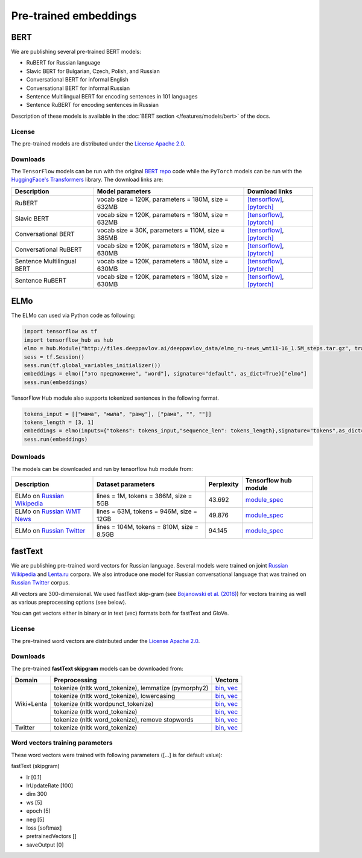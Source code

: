 Pre-trained embeddings
======================

BERT
----

We are publishing several pre-trained BERT models:

* RuBERT for Russian language
* Slavic BERT for Bulgarian, Czech, Polish, and Russian
* Conversational BERT for informal English
* Conversational BERT for informal Russian
* Sentence Multilingual BERT for encoding sentences in 101 languages
* Sentence RuBERT for encoding sentences in Russian

Description of these models is available in the :doc:`BERT section </features/models/bert>` of the docs.

License
~~~~~~~

The pre-trained models are distributed under the `License Apache
2.0 <https://www.apache.org/licenses/LICENSE-2.0>`__.

Downloads
~~~~~~~~~

The ``TensorFlow`` models can be run with the original `BERT repo <https://github.com/google-research/bert>`_ code
while the ``PyTorch`` models can be run with the `HuggingFace's Transformers <https://github.com/huggingface/transformers>`__ library.
The download links are:

+----------------------------+---------------------------------------+----------------------------------------------------------------------------------------------------------------------+
| Description                | Model parameters                      | Download links                                                                                                       |
+============================+=======================================+======================================================================================================================+
| RuBERT                     | vocab size = 120K, parameters = 180M, | `[tensorflow] <http://files.deeppavlov.ai/deeppavlov_data/bert/rubert_cased_L-12_H-768_A-12_v2.tar.gz>`__,           |
|                            | size = 632MB                          | `[pytorch] <http://files.deeppavlov.ai/deeppavlov_data/bert/rubert_cased_L-12_H-768_A-12_pt_v1.tar.gz>`__            |
+----------------------------+---------------------------------------+----------------------------------------------------------------------------------------------------------------------+
| Slavic BERT                | vocab size = 120K, parameters = 180M, | `[tensorflow] <http://files.deeppavlov.ai/deeppavlov_data/bert/bg_cs_pl_ru_cased_L-12_H-768_A-12_v1.tar.gz>`__,      |
|                            | size = 632MB                          | `[pytorch] <http://files.deeppavlov.ai/deeppavlov_data/bert/bg_cs_pl_ru_cased_L-12_H-768_A-12_pt_v1.tar.gz>`__       |
+----------------------------+---------------------------------------+----------------------------------------------------------------------------------------------------------------------+
| Conversational BERT        | vocab size = 30K, parameters = 110M,  | `[tensorflow] <http://files.deeppavlov.ai/deeppavlov_data/bert/conversational_cased_L-12_H-768_A-12_v1.tar.gz>`__,   |
|                            | size = 385MB                          | `[pytorch] <http://files.deeppavlov.ai/deeppavlov_data/bert/conversational_cased_L-12_H-768_A-12_pt_v1.tar.gz>`__    |
+----------------------------+---------------------------------------+----------------------------------------------------------------------------------------------------------------------+
| Conversational RuBERT      | vocab size = 120K, parameters = 180M, | `[tensorflow] <http://files.deeppavlov.ai/deeppavlov_data/bert/ru_conversational_cased_L-12_H-768_A-12.tar.gz>`__,   |
|                            | size = 630MB                          | `[pytorch] <http://files.deeppavlov.ai/deeppavlov_data/bert/ru_conversational_cased_L-12_H-768_A-12_pt_v1.tar.gz>`__ |
+----------------------------+---------------------------------------+----------------------------------------------------------------------------------------------------------------------+
| Sentence Multilingual BERT | vocab size = 120K, parameters = 180M, | `[tensorflow] <http://files.deeppavlov.ai/deeppavlov_data/bert/sentence_multi_cased_L-12_H-768_A-12.tar.gz>`__,      |
|                            | size = 630MB                          | `[pytorch] <http://files.deeppavlov.ai/deeppavlov_data/bert/sentence_multi_cased_L-12_H-768_A-12_pt_v1.tar.gz>`__    |
+----------------------------+---------------------------------------+----------------------------------------------------------------------------------------------------------------------+
| Sentence RuBERT            | vocab size = 120K, parameters = 180M, | `[tensorflow] <http://files.deeppavlov.ai/deeppavlov_data/bert/sentence_ru_cased_L-12_H-768_A-12.tar.gz>`__,         |
|                            | size = 630MB                          | `[pytorch] <http://files.deeppavlov.ai/deeppavlov_data/bert/sentence_ru_cased_L-12_H-768_A-12_pt_v1.tar.gz>`__       |
+----------------------------+---------------------------------------+----------------------------------------------------------------------------------------------------------------------+


ELMo
----

The ELMo can used via Python code as following:

.. code:: python

   import tensorflow as tf
   import tensorflow_hub as hub
   elmo = hub.Module("http://files.deeppavlov.ai/deeppavlov_data/elmo_ru-news_wmt11-16_1.5M_steps.tar.gz", trainable=True)
   sess = tf.Session()
   sess.run(tf.global_variables_initializer())
   embeddings = elmo(["это предложение", "word"], signature="default", as_dict=True)["elmo"]
   sess.run(embeddings)


TensorFlow Hub module also supports tokenized sentences in the following format.

.. code:: python

   tokens_input = [["мама", "мыла", "раму"], ["рама", "", ""]]
   tokens_length = [3, 1]
   embeddings = elmo(inputs={"tokens": tokens_input,"sequence_len": tokens_length},signature="tokens",as_dict=True)["elmo"]
   sess.run(embeddings)


Downloads
~~~~~~~~~

The models can be downloaded and run by tensorflow hub module from:


+--------------------------------------------------------------------+---------------------------------------------+------------------+---------------------------------------------------------------------------------------------------------------------------------------------------------------------------------------------------------------------------------------+
| Description                                                        | Dataset parameters                          | Perplexity       | Tensorflow hub module                                                                                                                                                                                                                 |
+====================================================================+=============================================+==================+=======================================================================================================================================================================================================================================+
| ELMo on  `Russian Wikipedia <https://ru.wikipedia.org/>`__         | lines = 1M, tokens = 386M, size = 5GB       | 43.692           | `module_spec <http://files.deeppavlov.ai/deeppavlov_data/elmo_ru-wiki_600k_steps.tar.gz>`__                                                                                                                                           |
+--------------------------------------------------------------------+---------------------------------------------+------------------+---------------------------------------------------------------------------------------------------------------------------------------------------------------------------------------------------------------------------------------+
| ELMo on  `Russian WMT News <http://www.statmt.org/>`__             | lines = 63M, tokens = 946M, size = 12GB     | 49.876           | `module_spec <http://files.deeppavlov.ai/deeppavlov_data/elmo_ru-news_wmt11-16_1.5M_steps.tar.gz>`__                                                                                                                                  |
+--------------------------------------------------------------------+---------------------------------------------+------------------+---------------------------------------------------------------------------------------------------------------------------------------------------------------------------------------------------------------------------------------+
| ELMo on  `Russian Twitter <https://twitter.com/>`__                | lines = 104M, tokens = 810M, size = 8.5GB   | 94.145           | `module_spec <http://files.deeppavlov.ai/deeppavlov_data/elmo_ru-twitter_2013-01_2018-04_600k_steps.tar.gz>`__                                                                                                                        |
+--------------------------------------------------------------------+---------------------------------------------+------------------+---------------------------------------------------------------------------------------------------------------------------------------------------------------------------------------------------------------------------------------+


fastText
--------

We are publishing pre-trained word vectors for Russian language.
Several models were trained on joint `Russian
Wikipedia <https://ru.wikipedia.org/>`__
and `Lenta.ru <https://lenta.ru/>`__ corpora.
We also introduce one model for Russian conversational language that
was trained on `Russian Twitter <https://twitter.com/>`__ corpus.

All vectors are 300-dimensional. We used fastText skip-gram (see
`Bojanowski et al. (2016) <https://arxiv.org/abs/1607.04606>`__) for
vectors training as well as various preprocessing options (see below).

You can get vectors either in binary or in text (vec) formats both for
fastText and GloVe.

License
~~~~~~~

The pre-trained word vectors are distributed under the `License Apache
2.0 <https://www.apache.org/licenses/LICENSE-2.0>`__.

Downloads
~~~~~~~~~

The pre-trained **fastText skipgram** models can be downloaded from:

+-----------------------+---------------------------------------------------------+------------------------------------------------------------------------------------------------------------------------------------------------------------------------------------------------------------------------------------------------------------------------------------------------------------------------------------+
| Domain                | Preprocessing                                           | Vectors                                                                                                                                                                                                                                                                                                                            |
+=======================+=========================================================+====================================================================================================================================================================================================================================================================================================================================+
| Wiki+Lenta            | tokenize (nltk word\_tokenize), lemmatize (pymorphy2)   | `bin <http://files.deeppavlov.ai/embeddings/ft_native_300_ru_wiki_lenta_lemmatize/ft_native_300_ru_wiki_lenta_lemmatize.bin>`__, `vec <http://files.deeppavlov.ai/embeddings/ft_native_300_ru_wiki_lenta_lemmatize/ft_native_300_ru_wiki_lenta_lemmatize.vec>`__                                                                   |
+                       +---------------------------------------------------------+------------------------------------------------------------------------------------------------------------------------------------------------------------------------------------------------------------------------------------------------------------------------------------------------------------------------------------+
|                       | tokenize (nltk word\_tokenize), lowercasing             | `bin <http://files.deeppavlov.ai/embeddings/ft_native_300_ru_wiki_lenta_lower_case/ft_native_300_ru_wiki_lenta_lower_case.bin>`__, `vec <http://files.deeppavlov.ai/embeddings/ft_native_300_ru_wiki_lenta_lower_case/ft_native_300_ru_wiki_lenta_lower_case.vec>`__                                                               |
+                       +---------------------------------------------------------+------------------------------------------------------------------------------------------------------------------------------------------------------------------------------------------------------------------------------------------------------------------------------------------------------------------------------------+
|                       | tokenize (nltk wordpunсt\_tokenize)                     | `bin <http://files.deeppavlov.ai/embeddings/ft_native_300_ru_wiki_lenta_nltk_wordpunct_tokenize/ft_native_300_ru_wiki_lenta_nltk_wordpunct_tokenize.bin>`__, `vec <http://files.deeppavlov.ai/embeddings/ft_native_300_ru_wiki_lenta_nltk_wordpunct_tokenize/ft_native_300_ru_wiki_lenta_nltk_wordpunct_tokenize.vec>`__           |
+                       +---------------------------------------------------------+------------------------------------------------------------------------------------------------------------------------------------------------------------------------------------------------------------------------------------------------------------------------------------------------------------------------------------+
|                       | tokenize (nltk word\_tokenize)                          | `bin <http://files.deeppavlov.ai/embeddings/ft_native_300_ru_wiki_lenta_nltk_word_tokenize/ft_native_300_ru_wiki_lenta_nltk_word_tokenize.bin>`__, `vec <http://files.deeppavlov.ai/embeddings/ft_native_300_ru_wiki_lenta_nltk_word_tokenize/ft_native_300_ru_wiki_lenta_nltk_word_tokenize.vec>`__                               |
+                       +---------------------------------------------------------+------------------------------------------------------------------------------------------------------------------------------------------------------------------------------------------------------------------------------------------------------------------------------------------------------------------------------------+
|                       | tokenize (nltk word\_tokenize), remove stopwords        | `bin <http://files.deeppavlov.ai/embeddings/ft_native_300_ru_wiki_lenta_remstopwords/ft_native_300_ru_wiki_lenta_remstopwords.bin>`__, `vec <http://files.deeppavlov.ai/embeddings/ft_native_300_ru_wiki_lenta_remstopwords/ft_native_300_ru_wiki_lenta_remstopwords.vec>`__                                                       |
+-----------------------+---------------------------------------------------------+------------------------------------------------------------------------------------------------------------------------------------------------------------------------------------------------------------------------------------------------------------------------------------------------------------------------------------+
| Twitter               | tokenize (nltk word\_tokenize)                          | `bin <http://files.deeppavlov.ai/embeddings/ft_native_300_ru_twitter_nltk_word_tokenize.bin>`__, `vec <http://files.deeppavlov.ai/embeddings/ft_native_300_ru_twitter_nltk_word_tokenize.vec>`__                                                                                                                                   |
+-----------------------+---------------------------------------------------------+------------------------------------------------------------------------------------------------------------------------------------------------------------------------------------------------------------------------------------------------------------------------------------------------------------------------------------+

Word vectors training parameters
~~~~~~~~~~~~~~~~~~~~~~~~~~~~~~~~

These word vectors were trained with following parameters ([...] is for
default value):

fastText (skipgram)
                   

-  lr [0.1]
-  lrUpdateRate [100]
-  dim 300
-  ws [5]
-  epoch [5]
-  neg [5]
-  loss [softmax]
-  pretrainedVectors []
-  saveOutput [0]

